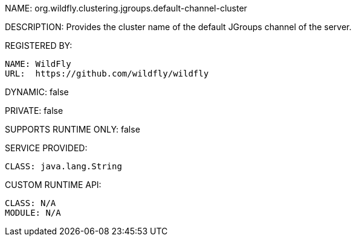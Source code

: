 NAME: org.wildfly.clustering.jgroups.default-channel-cluster

DESCRIPTION: Provides the cluster name of the default JGroups channel of the server.

REGISTERED BY:
  
  NAME: WildFly
  URL:  https://github.com/wildfly/wildfly

DYNAMIC: false

PRIVATE: false

SUPPORTS RUNTIME ONLY: false

SERVICE PROVIDED:

  CLASS: java.lang.String

CUSTOM RUNTIME API:

  CLASS: N/A
  MODULE: N/A
